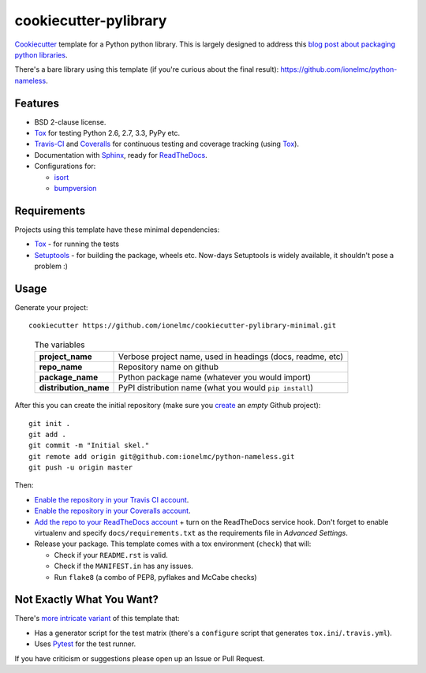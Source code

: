 ======================
cookiecutter-pylibrary
======================

`Cookiecutter <https://github.com/audreyr/cookiecutter>`_ template for a Python python library. This is largely designed
to address this `blog post about packaging python libraries <http://blog.ionelmc.ro/2014/05/25/python-packaging/>`_.

There's a bare library using this template (if you're curious about the final result): https://github.com/ionelmc/python-nameless.

Features
--------

* BSD 2-clause license.
* Tox_ for testing Python 2.6, 2.7, 3.3, PyPy etc. 
* Travis-CI_ and Coveralls_ for continuous testing and coverage tracking (using Tox_).
* Documentation with Sphinx_, ready for ReadTheDocs_.
* Configurations for:

  * `isort <https://pypi.python.org/pypi/isort>`_
  * `bumpversion <https://pypi.python.org/pypi/bumpversion>`_

Requirements
------------

Projects using this template have these minimal dependencies:

* Tox_ - for running the tests
* Setuptools_ - for building the package, wheels etc. Now-days Setuptools is widely available, it shouldn't pose a
  problem :)

Usage
-----

Generate your project::

    cookiecutter https://github.com/ionelmc/cookiecutter-pylibrary-minimal.git

..

    .. list-table:: The variables
        :stub-columns: 1

        * - project_name
          - Verbose project name, used in headings (docs, readme, etc)
        * - repo_name
          - Repository name on github
        * - package_name
          - Python package name (whatever you would import)
        * - distribution_name
          - PyPI distribution name (what you would ``pip install``)

After this you can create the initial repository (make sure you `create <https://github.com/new>`_ an *empty* Github
project)::

    git init .
    git add .
    git commit -m "Initial skel."
    git remote add origin git@github.com:ionelmc/python-nameless.git
    git push -u origin master

Then:

* `Enable the repository in your Travis CI account <https://travis-ci.org/profile>`_.
* `Enable the repository in your Coveralls account <https://coveralls.io/repos/new>`_.
* `Add the repo to your ReadTheDocs account <https://readthedocs.org/dashboard/import/>`_ + turn on the ReadTheDocs
  service hook. Don't forget to enable virtualenv and specify ``docs/requirements.txt`` as the requirements file in
  `Advanced Settings`.
* Release your package. This template comes with a tox environment (``check``) that will:

  * Check if your ``README.rst`` is valid.
  * Check if the ``MANIFEST.in`` has any issues.
  * Run ``flake8`` (a combo of PEP8, pyflakes and McCabe checks)

Not Exactly What You Want?
--------------------------

There's `more intricate variant <https://github.com/ionelmc/cookiecutter-pylibrary>`_ of this template that:

* Has a generator script for the test matrix (there's a ``configure`` script that generates ``tox.ini``/``.travis.yml``).
* Uses Pytest_ for the test runner.

If you have criticism or suggestions please open up an Issue or Pull Request.

.. _Travis-CI: http://travis-ci.org/
.. _Tox: http://testrun.org/tox/
.. _Sphinx: http://sphinx-doc.org/
.. _Coveralls: https://coveralls.io/
.. _ReadTheDocs: https://readthedocs.org/
.. _Setuptools: https://pypi.python.org/pypi/setuptools
.. _Pytest: http://pytest.org/
